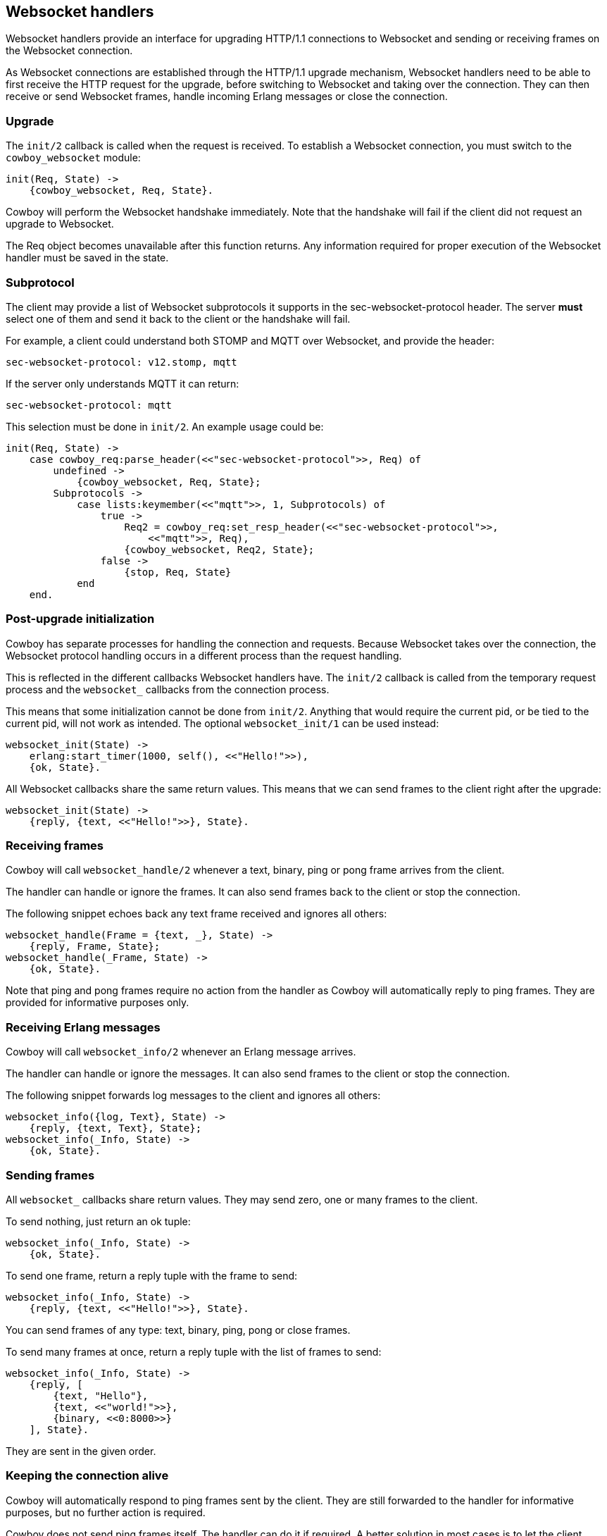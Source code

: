[[ws_handlers]]
== Websocket handlers

Websocket handlers provide an interface for upgrading HTTP/1.1
connections to Websocket and sending or receiving frames on
the Websocket connection.

As Websocket connections are established through the HTTP/1.1
upgrade mechanism, Websocket handlers need to be able to first
receive the HTTP request for the upgrade, before switching to
Websocket and taking over the connection. They can then receive
or send Websocket frames, handle incoming Erlang messages or
close the connection.

=== Upgrade

The `init/2` callback is called when the request is received.
To establish a Websocket connection, you must switch to the
`cowboy_websocket` module:

[source,erlang]
----
init(Req, State) ->
    {cowboy_websocket, Req, State}.
----

Cowboy will perform the Websocket handshake immediately. Note
that the handshake will fail if the client did not request an
upgrade to Websocket.

The Req object becomes unavailable after this function returns.
Any information required for proper execution of the Websocket
handler must be saved in the state.

=== Subprotocol

The client may provide a list of Websocket subprotocols it
supports in the sec-websocket-protocol header. The server *must*
select one of them and send it back to the client or the
handshake will fail.

For example, a client could understand both STOMP and MQTT over
Websocket, and provide the header:

----
sec-websocket-protocol: v12.stomp, mqtt
----

If the server only understands MQTT it can return:

----
sec-websocket-protocol: mqtt
----

This selection must be done in `init/2`. An example usage could
be:

[source,erlang]
----
init(Req, State) ->
    case cowboy_req:parse_header(<<"sec-websocket-protocol">>, Req) of
        undefined ->
            {cowboy_websocket, Req, State};
        Subprotocols ->
            case lists:keymember(<<"mqtt">>, 1, Subprotocols) of
                true ->
                    Req2 = cowboy_req:set_resp_header(<<"sec-websocket-protocol">>,
                        <<"mqtt">>, Req),
                    {cowboy_websocket, Req2, State};
                false ->
                    {stop, Req, State}
            end
    end.
----

=== Post-upgrade initialization

Cowboy has separate processes for handling the connection
and requests. Because Websocket takes over the connection,
the Websocket protocol handling occurs in a different
process than the request handling.

This is reflected in the different callbacks Websocket
handlers have. The `init/2` callback is called from the
temporary request process and the `websocket_` callbacks
from the connection process.

This means that some initialization cannot be done from
`init/2`. Anything that would require the current pid,
or be tied to the current pid, will not work as intended.
The optional `websocket_init/1` can be used instead:

[source,erlang]
----
websocket_init(State) ->
    erlang:start_timer(1000, self(), <<"Hello!">>),
    {ok, State}.
----

All Websocket callbacks share the same return values. This
means that we can send frames to the client right after
the upgrade:

[source,erlang]
----
websocket_init(State) ->
    {reply, {text, <<"Hello!">>}, State}.
----

=== Receiving frames

Cowboy will call `websocket_handle/2` whenever a text, binary,
ping or pong frame arrives from the client.

The handler can handle or ignore the frames. It can also
send frames back to the client or stop the connection.

The following snippet echoes back any text frame received and
ignores all others:

[source,erlang]
----
websocket_handle(Frame = {text, _}, State) ->
    {reply, Frame, State};
websocket_handle(_Frame, State) ->
    {ok, State}.
----

Note that ping and pong frames require no action from the
handler as Cowboy will automatically reply to ping frames.
They are provided for informative purposes only.

=== Receiving Erlang messages

Cowboy will call `websocket_info/2` whenever an Erlang message
arrives.

The handler can handle or ignore the messages. It can also
send frames to the client or stop the connection.

The following snippet forwards log messages to the client
and ignores all others:

[source,erlang]
----
websocket_info({log, Text}, State) ->
    {reply, {text, Text}, State};
websocket_info(_Info, State) ->
    {ok, State}.
----

=== Sending frames

// @todo So yeah, reply makes no sense. Maybe change it to send. Sigh.

All `websocket_` callbacks share return values. They may
send zero, one or many frames to the client.

To send nothing, just return an ok tuple:

[source,erlang]
----
websocket_info(_Info, State) ->
    {ok, State}.
----

To send one frame, return a reply tuple with the frame to send:

[source,erlang]
----
websocket_info(_Info, State) ->
    {reply, {text, <<"Hello!">>}, State}.
----

You can send frames of any type: text, binary, ping, pong
or close frames.

To send many frames at once, return a reply tuple with the
list of frames to send:

[source,erlang]
----
websocket_info(_Info, State) ->
    {reply, [
        {text, "Hello"},
        {text, <<"world!">>},
        {binary, <<0:8000>>}
    ], State}.
----

They are sent in the given order.

=== Keeping the connection alive

Cowboy will automatically respond to ping frames sent by
the client. They are still forwarded to the handler for
informative purposes, but no further action is required.

Cowboy does not send ping frames itself. The handler can
do it if required. A better solution in most cases is to
let the client handle pings. Doing it from the handler
would imply having an additional timer per connection and
this can be a considerable cost for servers that need to
handle large numbers of connections.

Cowboy can be configured to close idle connections
automatically. It is highly recommended to configure
a timeout here, to avoid having processes linger longer
than needed.

The `init/2` callback can set the timeout to be used
for the connection. For example, this would make Cowboy
close connections idle for more than 30 seconds:

[source,erlang]
----
init(Req, State) ->
    {cowboy_websocket, Req, State, #{
        idle_timeout => 30000}}.
----

This value cannot be changed once it is set. It defaults to
`60000`.

// @todo Perhaps the default should be changed.

=== Saving memory

The Websocket connection process can be set to hibernate
after the callback returns.

Simply add an `hibernate` field to the ok or reply tuples:

[source,erlang]
----
websocket_init(State) ->
    {ok, State, hibernate}.

websocket_handle(_Frame, State) ->
    {ok, State, hibernate}.

websocket_info(_Info, State) ->
    {reply, {text, <<"Hello!">>}, State, hibernate}.
----

It is highly recommended to write your handlers with
hibernate enabled, as this allows to greatly reduce the
memory usage. Do note however that an increase in the
CPU usage or latency can be observed instead, in particular
for the more busy connections.

=== Closing the connection

The connection can be closed at any time, either by telling
Cowboy to stop it or by sending a close frame.

To tell Cowboy to close the connection, use a stop tuple:

[source,erlang]
----
websocket_info(_Info, State) ->
    {stop, State}.
----

Sending a `close` frame will immediately initiate the closing
of the Websocket connection. Note that when sending a list of
frames that include a close frame, any frame found after the
close frame will not be sent.
